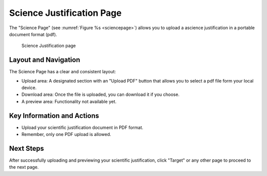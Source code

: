 Science Justification Page
~~~~~~~~~~~~~~~~~~~~~~~~~~

The "Science Page" (see :numref:`Figure %s <sciencepage>`) allows you to upload a ascience justification in a portable document format (pdf).





.. _sciencepage:

.. figure:: /images/sciencePage.png
   :width: 90%
   :alt: screen in light & dark mode 

   Science Justification page

Layout and Navigation
=====================

The Science Page has a clear and consistent layout:

- Upload area: A designated section with an "Upload PDF" button that allows you to select a pdf file form your local device.
- Download area: Once the file is uploaded, you can download it if you choose.  
- A preview area: Functionality not available yet.




Key Information and Actions
===========================

- Upload your scientific justification document in PDF format.
- Remember, only one PDF upload is allowed.

Next Steps
==========

After successfully uploading and previewing your scientific justification, click "Target" or any other page to proceed to the next page.

